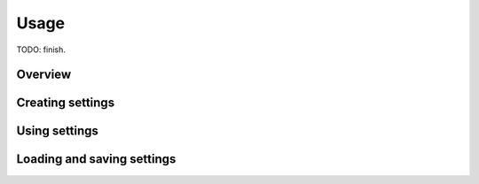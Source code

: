 Usage
=====

TODO: finish.

Overview
--------


Creating settings
-----------------


Using settings
--------------


Loading and saving settings
---------------------------
